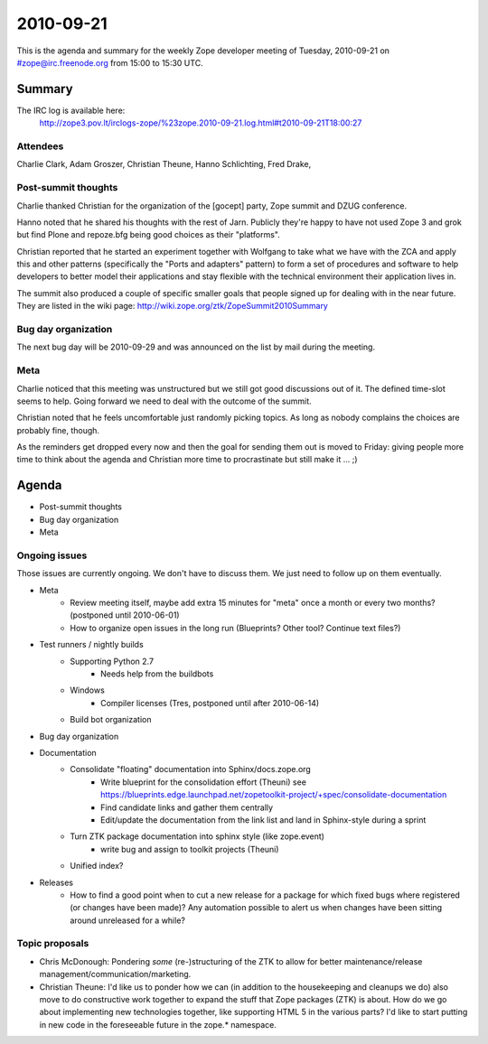 ==========
2010-09-21
==========

This is the agenda and summary for the weekly Zope developer meeting of
Tuesday, 2010-09-21 on #zope@irc.freenode.org from 15:00 to 15:30 UTC.

Summary
=======

The IRC log is available here:
   http://zope3.pov.lt/irclogs-zope/%23zope.2010-09-21.log.html#t2010-09-21T18:00:27 

Attendees
---------

Charlie Clark, Adam Groszer, Christian Theune, Hanno Schlichting, Fred Drake,

Post-summit thoughts
--------------------

Charlie thanked Christian for the organization of the [gocept] party, Zope
summit and DZUG conference.

Hanno noted that he shared his thoughts with the rest of Jarn. Publicly
they're happy to have not used Zope 3 and grok but find Plone and repoze.bfg
being good choices as their "platforms".

Christian reported that he started an experiment together with Wolfgang 
to take what we have with the ZCA and apply this and other patterns
(specifically the "Ports and adapters" pattern) to form a set of procedures and software to help
developers to better model their applications and stay flexible with the
technical environment their application lives in.

The summit also produced a couple of specific smaller goals that people signed
up for dealing with in the near future. They are listed in the wiki page:
http://wiki.zope.org/ztk/ZopeSummit2010Summary

Bug day organization
--------------------

The next bug day will be 2010-09-29 and was announced on the list by mail
during the meeting.

Meta
----

Charlie noticed that this meeting was unstructured but we still got good
discussions out of it. The defined time-slot seems to help. Going forward we
need to deal with the outcome of the summit.

Christian noted that he feels uncomfortable just randomly picking topics. As
long as nobody complains the choices are probably fine, though.

As the reminders get dropped every now and then the goal for sending them out
is moved to Friday: giving people more time to think about the agenda and
Christian more time to procrastinate but still make it ... ;)

Agenda
======

- Post-summit thoughts

- Bug day organization

- Meta


Ongoing issues
--------------

Those issues are currently ongoing. We don't have to discuss them. We just
need to follow up on them eventually.


- Meta
    - Review meeting itself, maybe add extra 15 minutes for "meta" once a
      month or every two months? (postponed until 2010-06-01)
    - How to organize open issues in the long run (Blueprints?
      Other tool? Continue text files?)

- Test runners / nightly builds
    - Supporting Python 2.7
        - Needs help from the buildbots
    - Windows
        - Compiler licenses (Tres, postponed until after 2010-06-14)
    - Build bot organization

- Bug day organization

- Documentation
    - Consolidate "floating" documentation into Sphinx/docs.zope.org
        - Write blueprint for the consolidation effort (Theuni)
          see
          https://blueprints.edge.launchpad.net/zopetoolkit-project/+spec/consolidate-documentation
        - Find candidate links and gather them centrally
        - Edit/update the documentation from the link list and
          land in Sphinx-style during a sprint
    - Turn ZTK package documentation into sphinx style (like zope.event)
        - write bug and assign to toolkit projects (Theuni)
    - Unified index?

- Releases
    - How to find a good point when to cut a new release for a package for
      which fixed bugs where registered (or changes have been made)? Any
      automation possible to alert us when changes have been sitting around
      unreleased for a while?


Topic proposals
---------------

- Chris McDonough: Pondering *some* (re-)structuring of the ZTK to allow for
  better maintenance/release management/communication/marketing. 

- Christian Theune: I'd like us to ponder how we can (in addition to the
  housekeeping and cleanups we do) also move to do constructive work together
  to expand the stuff that Zope packages (ZTK) is about. How do we go about
  implementing new technologies together, like supporting HTML 5 in the
  various parts? I'd like to start putting in new code in the foreseeable
  future in the zope.* namespace.
